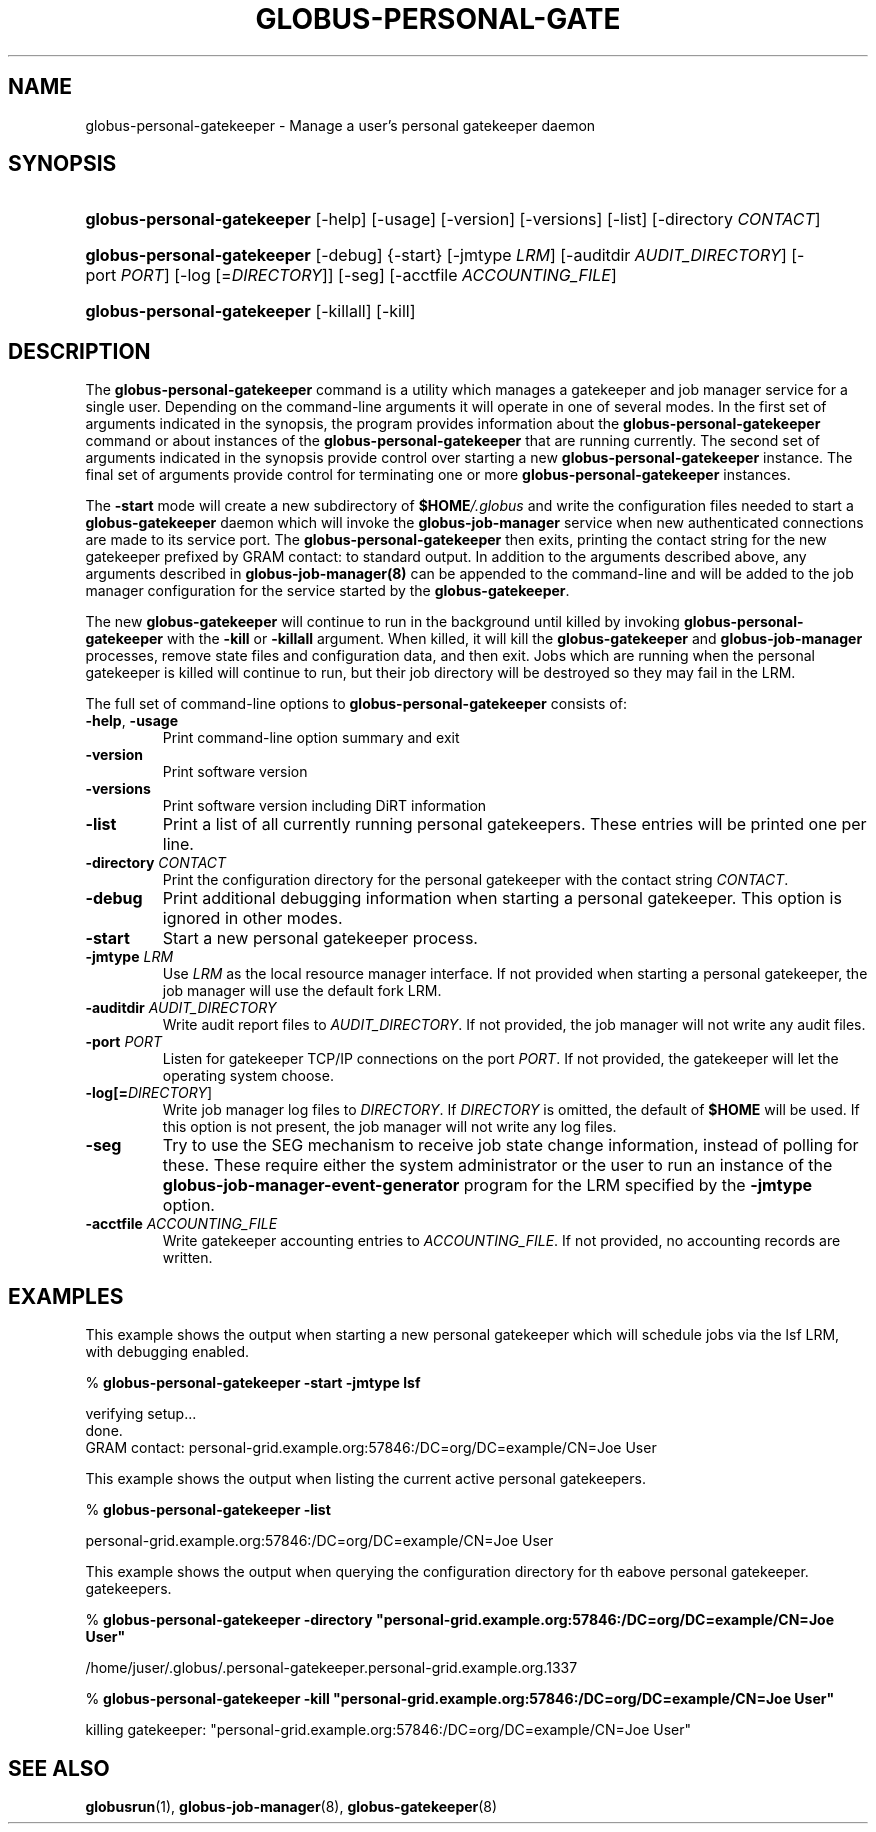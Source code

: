.\" ** You probably do not want to edit this file directly **
.\" It was generated using the DocBook XSL Stylesheets (version 1.69.1).
.\" Instead of manually editing it, you probably should edit the DocBook XML
.\" source for it and then use the DocBook XSL Stylesheets to regenerate it.
.TH "GLOBUS\-PERSONAL\-GATE" "1" "10/18/2011" "University of Chicago" "GRAM5 Commands"
.\" disable hyphenation
.nh
.\" disable justification (adjust text to left margin only)
.ad l
.SH "NAME"
globus\-personal\-gatekeeper \- Manage a user's personal gatekeeper daemon
.SH "SYNOPSIS"
.HP 27
\fBglobus\-personal\-gatekeeper\fR [\-help] [\-usage] [\-version] [\-versions] [\-list] [\-directory\ \fICONTACT\fR]
.HP 27
\fBglobus\-personal\-gatekeeper\fR [\-debug] {\-start} [\-jmtype\ \fILRM\fR] [\-auditdir\ \fIAUDIT_DIRECTORY\fR] [\-port\ \fIPORT\fR] [\-log\ [=\fIDIRECTORY\fR]] [\-seg] [\-acctfile\ \fIACCOUNTING_FILE\fR]
.HP 27
\fBglobus\-personal\-gatekeeper\fR [\-killall] [\-kill]
.SH "DESCRIPTION"
.PP
The
\fBglobus\-personal\-gatekeeper\fR
command is a utility which manages a gatekeeper and job manager service for a single user. Depending on the command\-line arguments it will operate in one of several modes. In the first set of arguments indicated in the synopsis, the program provides information about the
\fBglobus\-personal\-gatekeeper\fR
command or about instances of the
\fBglobus\-personal\-gatekeeper\fR
that are running currently. The second set of arguments indicated in the synopsis provide control over starting a new
\fBglobus\-personal\-gatekeeper\fR
instance. The final set of arguments provide control for terminating one or more
\fBglobus\-personal\-gatekeeper\fR
instances.
.PP
The
\fB\-start\fR
mode will create a new subdirectory of
\fI\fB$HOME\fR\fR\fI/.globus\fR
and write the configuration files needed to start a
\fBglobus\-gatekeeper\fR
daemon which will invoke the
\fBglobus\-job\-manager\fR
service when new authenticated connections are made to its service port. The
\fBglobus\-personal\-gatekeeper\fR
then exits, printing the contact string for the new gatekeeper prefixed by
GRAM contact:
to standard output. In addition to the arguments described above, any arguments described in
\fBglobus\-job\-manager(8)\fR
can be appended to the command\-line and will be added to the job manager configuration for the service started by the
\fBglobus\-gatekeeper\fR.
.PP
The new
\fBglobus\-gatekeeper\fR
will continue to run in the background until killed by invoking
\fBglobus\-personal\-gatekeeper\fR
with the
\fB\-kill\fR
or
\fB\-killall\fR
argument. When killed, it will kill the
\fBglobus\-gatekeeper\fR
and
\fBglobus\-job\-manager\fR
processes, remove state files and configuration data, and then exit. Jobs which are running when the personal gatekeeper is killed will continue to run, but their job directory will be destroyed so they may fail in the LRM.
.PP
The full set of command\-line options to
\fBglobus\-personal\-gatekeeper\fR
consists of:
.TP
\fB\-help\fR, \fB\-usage\fR
Print command\-line option summary and exit
.TP
\fB\-version\fR
Print software version
.TP
\fB\-versions\fR
Print software version including DiRT information
.TP
\fB\-list\fR
Print a list of all currently running personal gatekeepers. These entries will be printed one per line.
.TP
\fB\-directory \fR\fB\fICONTACT\fR\fR
Print the configuration directory for the personal gatekeeper with the contact string
\fICONTACT\fR.
.TP
\fB\-debug\fR
Print additional debugging information when starting a personal gatekeeper. This option is ignored in other modes.
.TP
\fB\-start\fR
Start a new personal gatekeeper process.
.TP
\fB\-jmtype \fR\fB\fILRM\fR\fR
Use
\fILRM\fR
as the local resource manager interface. If not provided when starting a personal gatekeeper, the job manager will use the default
fork
LRM.
.TP
\fB\-auditdir \fR\fB\fIAUDIT_DIRECTORY\fR\fR
Write audit report files to
\fIAUDIT_DIRECTORY\fR. If not provided, the job manager will not write any audit files.
.TP
\fB\-port \fR\fB\fIPORT\fR\fR
Listen for gatekeeper TCP/IP connections on the port
\fIPORT\fR. If not provided, the gatekeeper will let the operating system choose.
.TP
\fB\-log\fR\fB[=\fIDIRECTORY\fR]\fR
Write job manager log files to
\fIDIRECTORY\fR. If
\fIDIRECTORY\fR
is omitted, the default of
\fI\fB$HOME\fR\fR
will be used. If this option is not present, the job manager will not write any log files.
.TP
\fB\-seg\fR
Try to use the SEG mechanism to receive job state change information, instead of polling for these. These require either the system administrator or the user to run an instance of the
\fBglobus\-job\-manager\-event\-generator\fR
program for the LRM specified by the
\fB\-jmtype\fR
option.
.TP
\fB\-acctfile \fR\fB\fIACCOUNTING_FILE\fR\fR
Write gatekeeper accounting entries to
\fIACCOUNTING_FILE\fR. If not provided, no accounting records are written.
.SH "EXAMPLES"
.PP
This example shows the output when starting a new personal gatekeeper which will schedule jobs via the
lsf
LRM, with debugging enabled.
.sp
.nf
% \fBglobus\-personal\-gatekeeper \-start \-jmtype lsf\fR

verifying setup...
done.
GRAM contact: personal\-grid.example.org:57846:/DC=org/DC=example/CN=Joe User
.fi
.PP
This example shows the output when listing the current active personal gatekeepers.
.sp
.nf
% \fBglobus\-personal\-gatekeeper \-list\fR

personal\-grid.example.org:57846:/DC=org/DC=example/CN=Joe User
.fi
.PP
This example shows the output when querying the configuration directory for th eabove personal gatekeeper. gatekeepers.
.sp
.nf
% \fBglobus\-personal\-gatekeeper \-directory "personal\-grid.example.org:57846:/DC=org/DC=example/CN=Joe User"\fR

/home/juser/.globus/.personal\-gatekeeper.personal\-grid.example.org.1337
.fi
.sp
.nf
% \fBglobus\-personal\-gatekeeper \-kill "personal\-grid.example.org:57846:/DC=org/DC=example/CN=Joe User"\fR

killing gatekeeper: "personal\-grid.example.org:57846:/DC=org/DC=example/CN=Joe User"
.fi
.SH "SEE ALSO"
.PP
\fBglobusrun\fR(1),
\fBglobus\-job\-manager\fR(8),
\fBglobus\-gatekeeper\fR(8)

